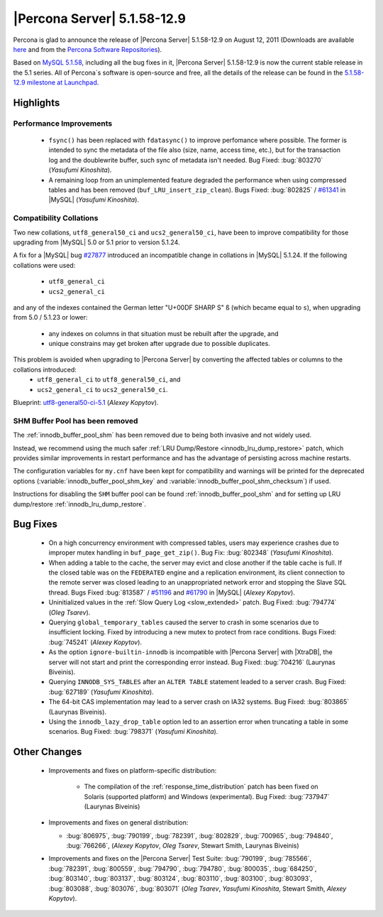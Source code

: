 .. rn:: 5.1.58-12.9

==============================
 |Percona Server| 5.1.58-12.9
==============================

Percona is glad to announce the release of |Percona Server| 5.1.58-12.9 on August 12, 2011 (Downloads are available `here <http://www.percona.com/downloads/Percona-Server-5.1/Percona-Server-5.1.58-12.9/>`_ and from the `Percona Software Repositories <http://www.percona.com/docs/wiki/repositories:start>`_).

Based on `MySQL 5.1.58 <http://dev.mysql.com/doc/refman/5.1/en/news-5-1-58.html>`_, including all the bug fixes in it, |Percona Server| 5.1.58-12.9 is now the current stable release in the 5.1 series. All of Percona`s software is open-source and free, all the details of the release can be found in the `5.1.58-12.9 milestone at Launchpad <https://launchpad.net/percona-server/+milestone/5.1.58-12.9>`_.

Highlights
==========

Performance Improvements
------------------------

  * ``fsync()`` has been replaced with ``fdatasync()`` to improve perfomance where possible. The former is intended to sync the metadata of the file also (size, name, access time, etc.), but for the transaction log and the doublewrite buffer, such sync of metadata isn't needed. Bug Fixed: :bug:`803270` (*Yasufumi Kinoshita*).

  * A remaining loop from an unimplemented feature degraded the performance when using compressed tables and has been removed (``buf_LRU_insert_zip_clean``). Bugs Fixed: :bug:`802825` / `#61341 <http://bugs.mysql.com/bug.php?id=61341>`_ in |MySQL| (*Yasufumi Kinoshita*).

Compatibility Collations
------------------------

Two new collations, ``utf8_general50_ci`` and ``ucs2_general50_ci``, have been to improve compatibility for those upgrading from |MySQL| 5.0 or 5.1 prior to version 5.1.24.

A fix for a |MySQL| bug `#27877 <http://bugs.mysql.com/bug.php?id=27877>`_ introduced an incompatible change in collations in |MySQL| 5.1.24. If the following collations were used:

  * ``utf8_general_ci`` 
  * ``ucs2_general_ci``

and any of the indexes contained the German letter "U+00DF SHARP S" ``ß`` (which became equal to ``s``), when upgrading from 5.0 / 5.1.23 or lower:

  * any indexes on columns in that situation must be rebuilt after the upgrade, and
  * unique constrains may get broken after upgrade due to possible duplicates.

This problem is avoided when upgrading to |Percona Server| by converting the affected tables or columns to the collations introduced: 
  * ``utf8_general_ci`` to ``utf8_general50_ci``, and 
  * ``ucs2_general_ci`` to ``ucs2_general50_ci``.

Blueprint: `utf8-general50-ci-5.1 <https://blueprints.launchpad.net/percona-server/+spec/utf8-general50-ci-5.1>`_ (*Alexey Kopytov*).

SHM Buffer Pool has been removed
--------------------------------

The :ref:`innodb_buffer_pool_shm` has been removed due to being both invasive and not widely used.

Instead, we recommend using the much safer :ref:`LRU Dump/Restore <innodb_lru_dump_restore>` patch, which provides similar improvements in restart performance and has the advantage of persisting across machine restarts.

The configuration variables for ``my.cnf`` have been kept for compatibility and warnings will be printed for the deprecated options (:variable:`innodb_buffer_pool_shm_key` and :variable:`innodb_buffer_pool_shm_checksum`) if used. 

Instructions for disabling the ``SHM`` buffer pool can be found :ref:`innodb_buffer_pool_shm` and for setting up LRU dump/restore :ref:`innodb_lru_dump_restore`.

Bug Fixes
==========

  * On a high concurrency environment with compressed tables, users may experience crashes due to improper mutex handling in ``buf_page_get_zip()``. Bug Fix: :bug:`802348` (*Yasufumi Kinoshita*).

  * When adding a table to the cache, the server may evict and close another if the table cache is full. If the closed table was on the ``FEDERATED`` engine and a replication environment, its client connection to the remote server was closed leading to an unappropriated network error and stopping the Slave SQL thread. Bugs Fixed :bug:`813587` / `#51196 <http://bugs.mysql.com/bug.php?id=51196>`_ and `#61790 <http://bugs.mysql.com/bug.php?id=61790>`_ in |MySQL| (*Alexey Kopytov*).

  * Uninitialized values in the :ref:`Slow Query Log <slow_extended>` patch. Bug Fixed: :bug:`794774` (*Oleg Tsarev*).

  * Querying ``global_temporary_tables`` caused the server to crash in some scenarios due to insufficient locking. Fixed by introducing a new mutex to protect from race conditions. Bugs Fixed: :bug:`745241` (*Alexey Kopytov*).

  * As the option ``ignore-builtin-innodb`` is incompatible with |Percona Server| with |XtraDB|, the server will not start and print the corresponding error instead. Bug Fixed: :bug:`704216` (Laurynas Biveinis).

  * Querying ``INNODB_SYS_TABLES`` after an ``ALTER TABLE`` statement leaded to a server crash. Bug Fixed: :bug:`627189` (*Yasufumi Kinoshita*).

  * The 64-bit CAS implementation may lead to a server crash on IA32 systems. Bug Fixed: :bug:`803865` (Laurynas Biveinis).

  * Using the ``innodb_lazy_drop_table`` option led to an assertion error when truncating a table in some scenarios. Bug Fixed: :bug:`798371` (*Yasufumi Kinoshita*).

Other Changes
==============

  * Improvements and fixes on platform-specific distribution:

     * The compilation of the :ref:`response_time_distribution` patch has been fixed on Solaris  (supported platform) and Windows (experimental). Bug Fixed: :bug:`737947` (Laurynas Biveinis)

  * Improvements and fixes on general distribution: 

    * :bug:`806975`, :bug:`790199`, :bug:`782391`, :bug:`802829`, :bug:`700965`, :bug:`794840`, :bug:`766266`, (*Alexey Kopytov*, *Oleg Tsarev*, Stewart Smith, Laurynas Biveinis)

  * Improvements and fixes on the |Percona Server| Test Suite: :bug:`790199`, :bug:`785566`, :bug:`782391`, :bug:`800559`, :bug:`794790`, :bug:`794780`, :bug:`800035`, :bug:`684250`, :bug:`803140`, :bug:`803137`, :bug:`803124`, :bug:`803110`, :bug:`803100`, :bug:`803093`, :bug:`803088`, :bug:`803076`, :bug:`803071` (*Oleg Tsarev*, *Yasufumi Kinoshita*, Stewart Smith, *Alexey Kopytov*).

